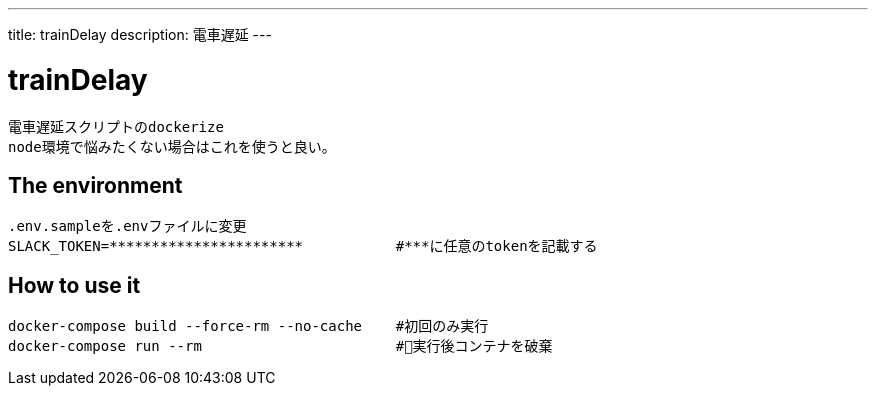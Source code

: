 ---
title: trainDelay
description: 電車遅延
---

:source-highlighter: coderay

= trainDelay

 電車遅延スクリプトのdockerize
 node環境で悩みたくない場合はこれを使うと良い。

== The environment
----
.env.sampleを.envファイルに変更        
SLACK_TOKEN=***********************           #***に任意のtokenを記載する
----

== How to use it

----
docker-compose build --force-rm --no-cache    #初回のみ実行
docker-compose run --rm                       #実行後コンテナを破棄
----
